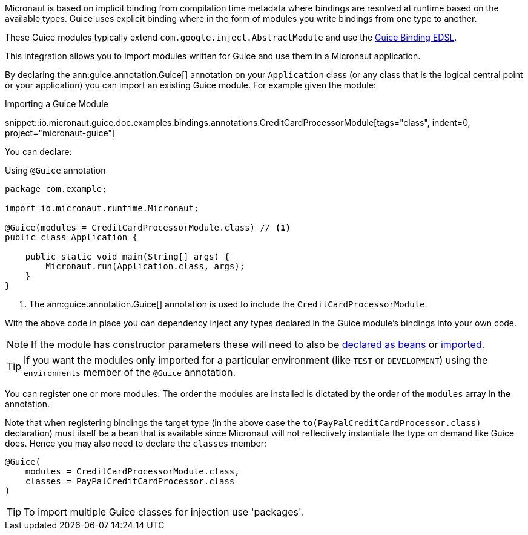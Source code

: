 Micronaut is based on implicit binding from compilation time metadata where bindings are resolved at runtime based on the available types. Guice uses explicit binding where in the form of modules you write bindings from one type to another.

These Guice modules typically extend `com.google.inject.AbstractModule` and use the https://google.github.io/guice/api-docs/latest/javadoc/com/google/inject/Binder.html[Guice Binding EDSL].

This integration allows you to import modules written for Guice and use them in a Micronaut application.

By declaring the ann:guice.annotation.Guice[] annotation on your `Application` class (or any class that is the logical central point or your application) you can import an existing Guice module. For example given the module:

.Importing a Guice Module
snippet::io.micronaut.guice.doc.examples.bindings.annotations.CreditCardProcessorModule[tags="class", indent=0, project="micronaut-guice"]

You can declare:

.Using `@Guice` annotation
[source,java]
----

package com.example;

import io.micronaut.runtime.Micronaut;

@Guice(modules = CreditCardProcessorModule.class) // <1>
public class Application {

    public static void main(String[] args) {
        Micronaut.run(Application.class, args);
    }
}
----

<1> The ann:guice.annotation.Guice[] annotation is used to include the `CreditCardProcessorModule`.

With the above code in place you can dependency inject any types declared in the Guice module's bindings into your own code.

NOTE: If the module has constructor parameters these will need to also be https://docs.micronaut.io/latest/guide/#beans[declared as beans] or https://docs.micronaut.io/latest/guide/#beanImport[imported].

TIP: If you want the modules only imported for a particular environment (like `TEST` or `DEVELOPMENT`) using the `environments` member of the `@Guice` annotation.


You can register one or more modules. The order the modules are installed is dictated by the order of the `modules` array in the annotation.

Note that when registering bindings the target type (in the above case the `to(PayPalCreditCardProcessor.class)` declaration) must itself be a bean that is available since Micronaut will not reflectively instantiate the type on demand like Guice does. Hence you may also need to declare the `classes` member:

[source,java]
----
@Guice(
    modules = CreditCardProcessorModule.class,
    classes = PayPalCreditCardProcessor.class
)
----

TIP: To import multiple Guice classes for injection use 'packages'.

